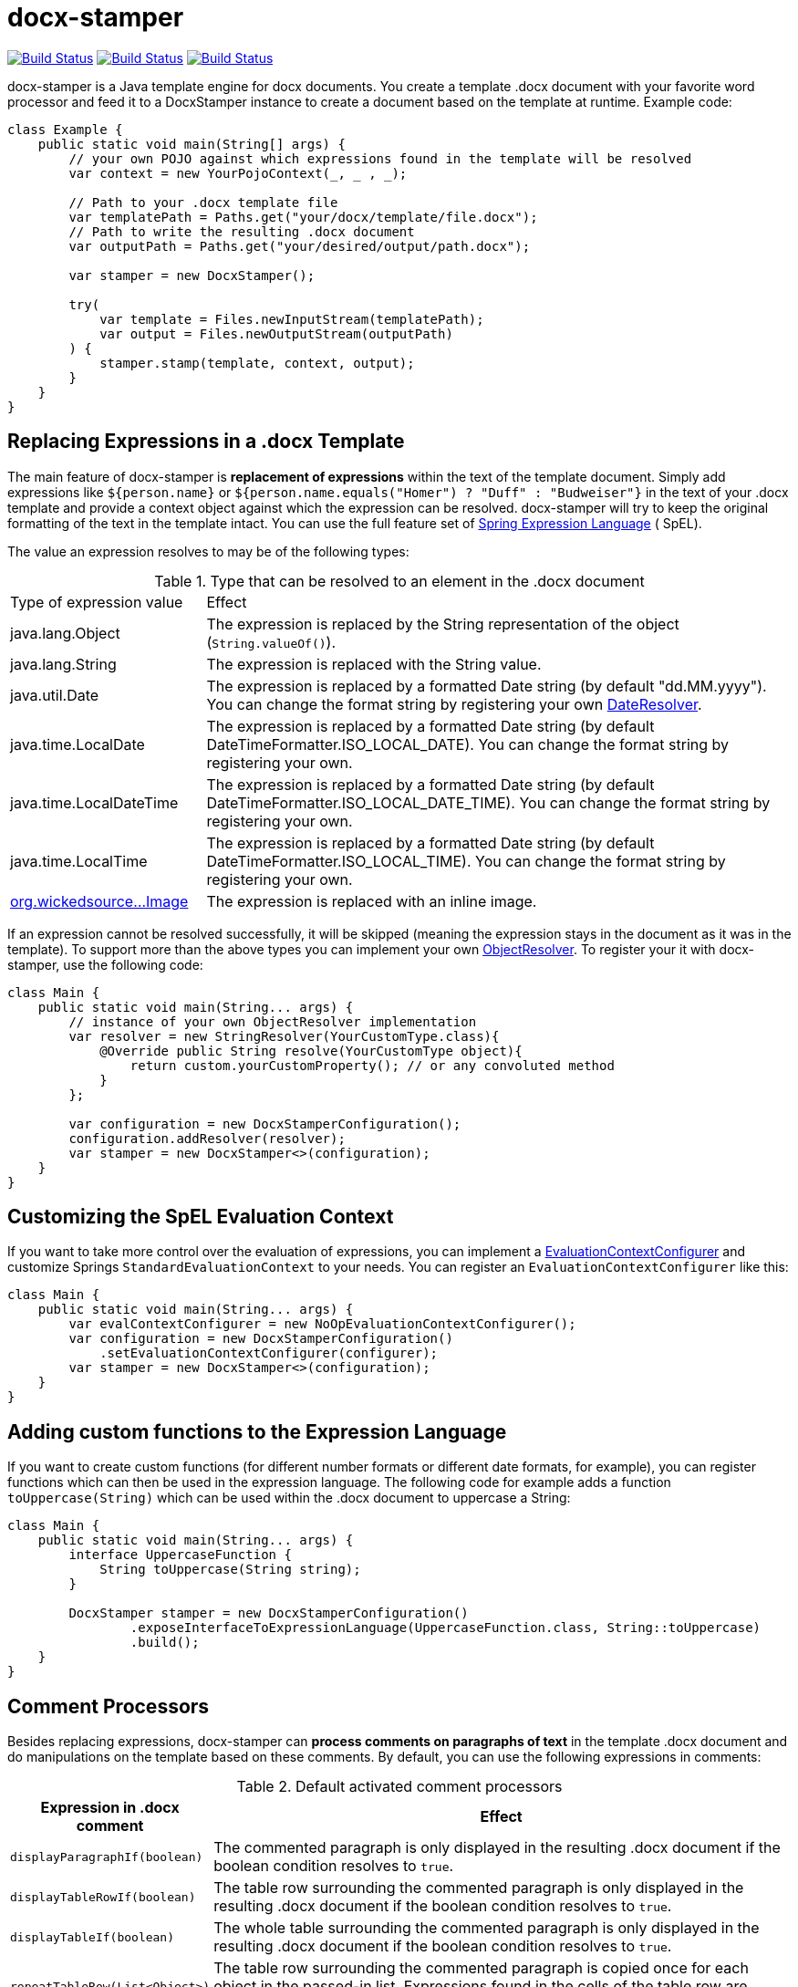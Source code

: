 :github: https://github.com/verronpro/docx-stamper
:repo: {github}/tree/master

= docx-stamper

image:{github}/actions/workflows/integrate.yml/badge.svg[Build Status,link={github}/actions/workflows/integrate.yml] image:{github}/actions/workflows/analyze.yml/badge.svg[Build Status,link={github}/actions/workflows/analyze.yml] image:{github}/actions/workflows/pages.yml/badge.svg[Build Status,link={github}/actions/workflows/pages.yml]

docx-stamper is a Java template engine for docx documents.
You create a template .docx document with your favorite word processor and feed it to a DocxStamper instance to create a document based on the template at runtime.
Example code:

[source,java]
----
class Example {
    public static void main(String[] args) {
        // your own POJO against which expressions found in the template will be resolved
        var context = new YourPojoContext(_, _ , _);

        // Path to your .docx template file
        var templatePath = Paths.get("your/docx/template/file.docx");
        // Path to write the resulting .docx document
        var outputPath = Paths.get("your/desired/output/path.docx");

        var stamper = new DocxStamper();

        try(
            var template = Files.newInputStream(templatePath);
            var output = Files.newOutputStream(outputPath)
        ) {
            stamper.stamp(template, context, output);
        }
    }
}
----

== Replacing Expressions in a .docx Template

The main feature of docx-stamper is *replacement of expressions* within the text of the template document.
Simply add expressions like `${person.name}` or `${person.name.equals(&quot;Homer&quot;) ? &quot;Duff&quot; : &quot;Budweiser&quot;}` in the text of your .docx template and provide a context object against which the expression can be resolved. docx-stamper will try to keep the original formatting of the text in the template intact.
You can use the full feature set of http://docs.spring.io/spring/docs/current/spring-framework-reference/html/expressions.html[Spring Expression Language] ( SpEL).

The value an expression resolves to may be of the following types:

.Type that can be resolved to an element in the .docx document
[cols=">1,3"]
|===
|Type of expression value  | Effect
|java.lang.Object          | The expression is replaced by the String representation of the object (`String.valueOf()`).
|java.lang.String          | The expression is replaced with the String value.
|java.util.Date            | The expression is replaced by a formatted Date string (by default "dd.MM.yyyy"). You can change the format string by registering your own link:{repo}/src/main/java/org/wickedsource/docxstamper/replace/typeresolver/DateResolver.java[DateResolver].
|java.time.LocalDate       | The expression is replaced by a formatted Date string (by default DateTimeFormatter.ISO_LOCAL_DATE). You can change the format string by registering your own.
|java.time.LocalDateTime   | The expression is replaced by a formatted Date string (by default DateTimeFormatter.ISO_LOCAL_DATE_TIME). You can change the format string by registering your own.
|java.time.LocalTime       | The expression is replaced by a formatted Date string (by default DateTimeFormatter.ISO_LOCAL_TIME). You can change the format string by registering your own.
|link:{repo}/src/main/java/org/wickedsource/docxstamper/replace/typeresolver/image/Image.java[org.wickedsource…Image] |The expression is replaced with an inline image.
|===

If an expression cannot be resolved successfully, it will be skipped (meaning the expression stays in the document as it was in the template).
To support more than the above types you can implement your own link:{repo}/src/main/java/pro/verron/docxstamper/api/ObjectResolver.java[ObjectResolver].
To register your it with docx-stamper, use the following code:

[source,java]
----
class Main {
    public static void main(String... args) {
        // instance of your own ObjectResolver implementation
        var resolver = new StringResolver(YourCustomType.class){
            @Override public String resolve(YourCustomType object){
                return custom.yourCustomProperty(); // or any convoluted method
            }
        };

        var configuration = new DocxStamperConfiguration();
        configuration.addResolver(resolver);
        var stamper = new DocxStamper<>(configuration);
    }
}
----

== Customizing the SpEL Evaluation Context

If you want to take more control over the evaluation of expressions, you can implement a link:{repo}/src/main/java/org/wickedsource/docxstamper/api/EvaluationContextConfigurer.java[EvaluationContextConfigurer]
and customize Springs `StandardEvaluationContext` to your needs.
You can register an `EvaluationContextConfigurer` like this:

[source,java ]
----
class Main {
    public static void main(String... args) {
        var evalContextConfigurer = new NoOpEvaluationContextConfigurer();
        var configuration = new DocxStamperConfiguration()
            .setEvaluationContextConfigurer(configurer);
        var stamper = new DocxStamper<>(configuration);
    }
}
----

== Adding custom functions to the Expression Language

If you want to create custom functions (for different number formats or different date formats, for example), you can register functions which can then be used in the expression language.
The following code for example adds a function `toUppercase(String)`
which can be used within the .docx document to uppercase a String:

[source,java]
----
class Main {
    public static void main(String... args) {
        interface UppercaseFunction {
            String toUppercase(String string);
        }

        DocxStamper stamper = new DocxStamperConfiguration()
                .exposeInterfaceToExpressionLanguage(UppercaseFunction.class, String::toUppercase)
                .build();
    }
}
----

== Comment Processors

Besides replacing expressions, docx-stamper can *process comments on paragraphs of text* in the template .docx document and do manipulations on the template based on these comments.
By default, you can use the following expressions in comments:

.Default activated comment processors
[cols=">1,4"]
|===
|Expression in .docx comment |Effect

|`displayParagraphIf(boolean)` |The commented paragraph is only displayed in the resulting .docx document if the boolean condition resolves to `true`.
|`displayTableRowIf(boolean)` |The table row surrounding the commented paragraph is only displayed in the resulting .docx document if the boolean condition resolves to `true`.
|`displayTableIf(boolean)` |The whole table surrounding the commented paragraph is only displayed in the resulting .docx document if the boolean condition resolves to `true`.
|`repeatTableRow(List&lt;Object&gt;)` |The table row surrounding the commented paragraph is copied once for each object in the passed-in list. Expressions found in the cells of the table row are evaluated against the object from the list.
|`repeatDocPart(List&lt;Object&gt;)` |Repeats the part of the document surrounded by the comment. The document part is copied once for each object in the passed-in list. Expressions found in the elements of the document part are evaluated against the object from the list. Can be used instead repeatTableRow and repeatParagraph if you want to repeat more than table rows and paragraphs.
|`replaceWordWith(expression)` |Replaces the commented word (must be a single word!) with the value of the given expression.
|`resolveTable(StampTable)` |Replaces a table (must have 1 column and 2 rows) with the values given by the StampTable. The StampTable contains a list of headers for columns, and a 2 level list of rows containing values for each column.
|===

If a comment cannot be processed, by default an exception will be thrown.
Successfully processed comments are removed from the document.
You can add support to more expressions in comments by implementing your own link:{repo}/src/main/java/org/wickedsource/docxstamper/api/commentprocessor/ICommentProcessor.java[ICommentProcessor].
To register you comment processor to docx-stamper, use the following code:

[source,java]
----
class Main {
    public static void main(String... args) {
        // interface defining the methods to expose to the expression language
        interface IYourCommentProcessor {
            void yourComment(String _); // 1+ argument of the type you expect to see in the document
            void yourSecondComment(String _, CustomType _); // theoretically, any number of comment can be added
        }
        class YourCommentProcessor extends BaseCommentProcessor {
            @Override public void commitChanges(WordprocessingMLPackage document) {/*Do something to the document*/}
            @Override public void reset() {/* reset processor state for re-run of the stamper */}
        }
        var commentProcessor = new YourCommentProcessor();
        var configuration = new DocxStamperConfiguration()
                .addCommentProcessor(IYourCommentProcessor.class, commentProcessor);
        var stamper = new DocxStamper<>(configuration);

    }
}
----

For an in-depth description of how to create a comment processor, see the javadoc of link:{repo}/src/main/java/org/wickedsource/docxstamper/api/commentprocessor/ICommentProcessor.java[ICommentProcessor].

== Conditional Display and Repeating of Elements in Headers or Footers

The docx file format does not allow comments in Headers or Footers of a document.
To be able to conditionally display content in a header or footer, simply surround the expression you would put in a comment with "#{}" and put it at the beginning of the paragraph you want to manipulate.
The expression will be evaluated as it would be in a comment.

== Error Handling

By default, DocxStamper fails with an UnresolvedExpressionException if an expression within the document or within the comments cannot be resolved successfully.
If you want to change this behavior, you can do the following:

[source,java]
----
import org.wickedsource.docxstamper.DocxStamper;class Main {
    public static void main(String... args) {
        var configuration = new DocxStamperConfiguration()
                .setFailOnUnresolvedExpression(false);
        var stamper = new DocxStamper<>(configuration);
    }
}
----

== Sample Code

The source code contains a set of tests show how to use the features.
If you want to run them yourself, clone the repository and run link:{repo}/src/test/java/org/wickedsource/docxstamper[the tests in the main package] with the system property `-DkeepOutputFile=true` so that the resulting .docx documents will not be cleaned up and let you view them.
The resulting files will be stored in your local temp folder (watch the logging output for the exact location of the files).

If you want to have a look at the .docx templates used in the tests, have a look at the link:{repo}/src/test/resources/org/wickedsource/docxstamper[resources subfolder] in the test folder.

== Maven coordinates

To include docx-stamper in your project, you can use the following maven coordinates in your dependency management system:
https://verronpro.github.io/docx-stamper/dependency-info.html[go to last documented version]

Note that as of version 1.4.0 you have to provide the dependency to your version of Docx4J yourself:

[source,xml]
----
<dependency>
    <groupId>org.docx4j</groupId>
    <artifactId>docx4j</artifactId>
    <version>6.1.2</version>
</dependency>
----

This way, you can choose which version of Docx4J you want to use instead having it dictated by docx-stamper.

== Contribute

If you have an issue or created a comment processor or type resolver that you think deserves to be part of the default distribution, feel free to open an issue or - even better - a pull request with your contribution.
